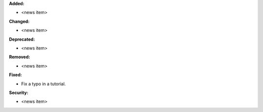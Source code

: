 **Added:**

* <news item>

**Changed:**

* <news item>

**Deprecated:**

* <news item>

**Removed:**

* <news item>

**Fixed:**

* Fix a typo in a tutorial.

**Security:**

* <news item>
